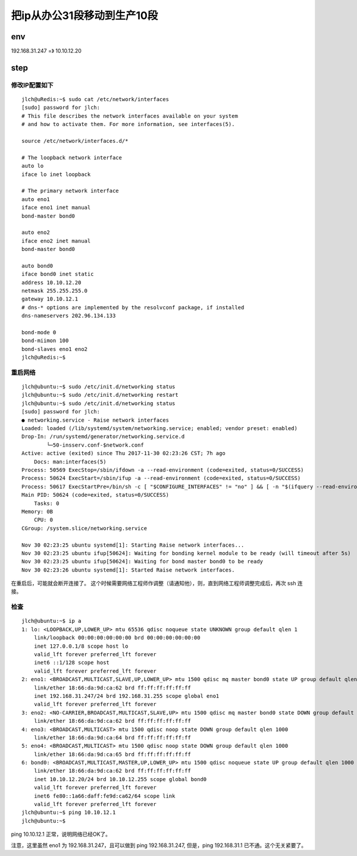 ======================================
把ip从办公31段移动到生产10段
======================================

env
======================================

192.168.31.247 =》 10.10.12.20

step
======================================

修改IP配置如下
--------------------------------------

::

    jlch@uRedis:~$ sudo cat /etc/network/interfaces
    [sudo] password for jlch: 
    # This file describes the network interfaces available on your system
    # and how to activate them. For more information, see interfaces(5).

    source /etc/network/interfaces.d/*

    # The loopback network interface
    auto lo
    iface lo inet loopback

    # The primary network interface
    auto eno1
    iface eno1 inet manual
    bond-master bond0

    auto eno2
    iface eno2 inet manual
    bond-master bond0

    auto bond0
    iface bond0 inet static
    address 10.10.12.20
    netmask 255.255.255.0
    gateway 10.10.12.1
    # dns-* options are implemented by the resolvconf package, if installed
    dns-nameservers 202.96.134.133

    bond-mode 0
    bond-miimon 100
    bond-slaves eno1 eno2
    jlch@uRedis:~$

重启网络
--------------------------------------

::

    jlch@ubuntu:~$ sudo /etc/init.d/networking status
    jlch@ubuntu:~$ sudo /etc/init.d/networking restart
    jlch@ubuntu:~$ sudo /etc/init.d/networking status
    [sudo] password for jlch: 
    ● networking.service - Raise network interfaces
    Loaded: loaded (/lib/systemd/system/networking.service; enabled; vendor preset: enabled)
    Drop-In: /run/systemd/generator/networking.service.d
            └─50-insserv.conf-$network.conf
    Active: active (exited) since Thu 2017-11-30 02:23:26 CST; 7h ago
        Docs: man:interfaces(5)
    Process: 50569 ExecStop=/sbin/ifdown -a --read-environment (code=exited, status=0/SUCCESS)
    Process: 50624 ExecStart=/sbin/ifup -a --read-environment (code=exited, status=0/SUCCESS)
    Process: 50617 ExecStartPre=/bin/sh -c [ "$CONFIGURE_INTERFACES" != "no" ] && [ -n "$(ifquery --read-environment --list --exclude=lo)" ] && udevadm settle (code=exited, status=0/SUCCESS)
    Main PID: 50624 (code=exited, status=0/SUCCESS)
        Tasks: 0
    Memory: 0B
        CPU: 0
    CGroup: /system.slice/networking.service

    Nov 30 02:23:25 ubuntu systemd[1]: Starting Raise network interfaces...
    Nov 30 02:23:25 ubuntu ifup[50624]: Waiting for bonding kernel module to be ready (will timeout after 5s)
    Nov 30 02:23:25 ubuntu ifup[50624]: Waiting for bond master bond0 to be ready
    Nov 30 02:23:26 ubuntu systemd[1]: Started Raise network interfaces.

在重启后，可能就会断开连接了。
这个时候需要网络工程师作调整（请通知他），则，直到网络工程师调整完成后，再次 ssh 连接。

检查
--------------------------------------

::

    jlch@ubuntu:~$ ip a
    1: lo: <LOOPBACK,UP,LOWER_UP> mtu 65536 qdisc noqueue state UNKNOWN group default qlen 1
        link/loopback 00:00:00:00:00:00 brd 00:00:00:00:00:00
        inet 127.0.0.1/8 scope host lo
        valid_lft forever preferred_lft forever
        inet6 ::1/128 scope host 
        valid_lft forever preferred_lft forever
    2: eno1: <BROADCAST,MULTICAST,SLAVE,UP,LOWER_UP> mtu 1500 qdisc mq master bond0 state UP group default qlen 1000
        link/ether 18:66:da:9d:ca:62 brd ff:ff:ff:ff:ff:ff
        inet 192.168.31.247/24 brd 192.168.31.255 scope global eno1
        valid_lft forever preferred_lft forever
    3: eno2: <NO-CARRIER,BROADCAST,MULTICAST,SLAVE,UP> mtu 1500 qdisc mq master bond0 state DOWN group default qlen 1000
        link/ether 18:66:da:9d:ca:62 brd ff:ff:ff:ff:ff:ff
    4: eno3: <BROADCAST,MULTICAST> mtu 1500 qdisc noop state DOWN group default qlen 1000
        link/ether 18:66:da:9d:ca:64 brd ff:ff:ff:ff:ff:ff
    5: eno4: <BROADCAST,MULTICAST> mtu 1500 qdisc noop state DOWN group default qlen 1000
        link/ether 18:66:da:9d:ca:65 brd ff:ff:ff:ff:ff:ff
    6: bond0: <BROADCAST,MULTICAST,MASTER,UP,LOWER_UP> mtu 1500 qdisc noqueue state UP group default qlen 1000
        link/ether 18:66:da:9d:ca:62 brd ff:ff:ff:ff:ff:ff
        inet 10.10.12.20/24 brd 10.10.12.255 scope global bond0
        valid_lft forever preferred_lft forever
        inet6 fe80::1a66:daff:fe9d:ca62/64 scope link 
        valid_lft forever preferred_lft forever
    jlch@ubuntu:~$ ping 10.10.12.1
    jlch@ubuntu:~$ 

ping 10.10.12.1 正常，说明网络已经OK了。

注意，这里虽然 eno1 为 192.168.31.247，且可以做到 ping 192.168.31.247, 但是，ping 192.168.31.1 已不通。这个无关紧要了。


